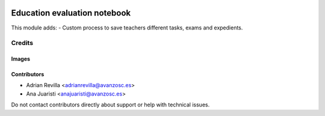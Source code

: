 .. image:: https://img.shields.io/badge/licence-AGPL--3-blue.svg
   :target: https://www.gnu.org/licenses/agpl-3.0-standalone.html
   :alt: License: AGPL-3

==================
Education evaluation notebook
==================

This module adds:
- Custom process to save teachers different tasks, exams and expedients.


Credits
=======

Images
------

Contributors
------------

* Adrian Revilla <adrianrevilla@avanzosc.es>
* Ana Juaristi <anajuaristi@avanzosc.es>

Do not contact contributors directly about support or help with technical issues.
